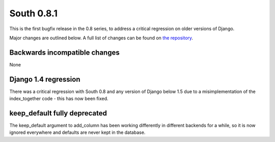 
.. _0-8-1-release-notes:

===========
South 0.8.1
===========

This is the first bugfix release in the 0.8 series, to address a critical
regression on older versions of Django.

Major changes are outlined below. A full list of changes can be found on
`the repository <https://bitbucket.org/andrewgodwin/south/commits/all/>`_.


Backwards incompatible changes
==============================

None


Django 1.4 regression
=====================

There was a critical regression with South 0.8 and any version of
Django below 1.5 due to a misimplementation of the index_together code -
this has now been fixed.

keep_default fully deprecated
=============================

The keep_default argument to add_column has been working differently
in different backends for a while, so it is now ignored everywhere
and defaults are never kept in the database.
